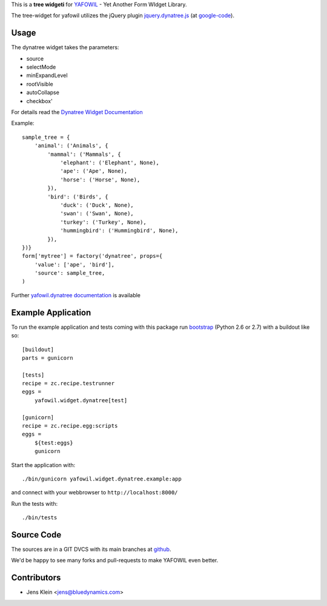 This is a **tree widgeti** for `YAFOWIL 
<http://pypi.python.org/pypi/yafowil>`_ - Yet Another Form WIdget Library.

The tree-widget for yafowil utilizes the jQuery plugin `jquery.dynatree.js 
<http://wwwendt.de/tech/dynatree/index.html>`_ (at 
`google-code <http://code.google.com/p/dynatree/>`_).

Usage
=====

The dynatree widget takes the parameters:

- source
- selectMode
- minExpandLevel
- rootVisible
- autoCollapse
- checkbox'

For details read the `Dynatree Widget Documentation 
<http://packages.python.org/yafowil/widgets.html#dynatree>`_ 
    
Example::

    sample_tree = {
        'animal': ('Animals', { 
            'mammal': ('Mammals', {
                'elephant': ('Elephant', None),
                'ape': ('Ape', None),
                'horse': ('Horse', None),
            }), 
            'bird': ('Birds', { 
                'duck': ('Duck', None),
                'swan': ('Swan', None),
                'turkey': ('Turkey', None),
                'hummingbird': ('Hummingbird', None),
            }), 
    })}
    form['mytree'] = factory('dynatree', props={
        'value': ['ape', 'bird'],
        'source': sample_tree,
    )
    
Further `yafowil.dynatree documentation 
<http://packages.python.org/yafowil/widgets.html#dynatree>`_  is available


Example Application
===================

To run the example application and tests coming with this package run 
`bootstrap <http://python-distribute.org/bootstrap.py>`_ (Python 2.6 or 2.7) 
with a buildout like so:: 

    [buildout]
    parts = gunicorn   
    
    [tests]
    recipe = zc.recipe.testrunner
    eggs = 
        yafowil.widget.dynatree[test]
    
    [gunicorn]
    recipe = zc.recipe.egg:scripts
    eggs = 
        ${test:eggs}
        gunicorn 
    
Start the application with::

    ./bin/gunicorn yafowil.widget.dynatree.example:app

and connect with your webbrowser to ``http://localhost:8000/``
    
Run the tests with::

    ./bin/tests    

Source Code
===========

The sources are in a GIT DVCS with its main branches at 
`github <http://github.com/bluedynamics/yafowil.widget.dynatree>`_.

We'd be happy to see many forks and pull-requests to make YAFOWIL even better.

Contributors
============

- Jens Klein <jens@bluedynamics.com>
